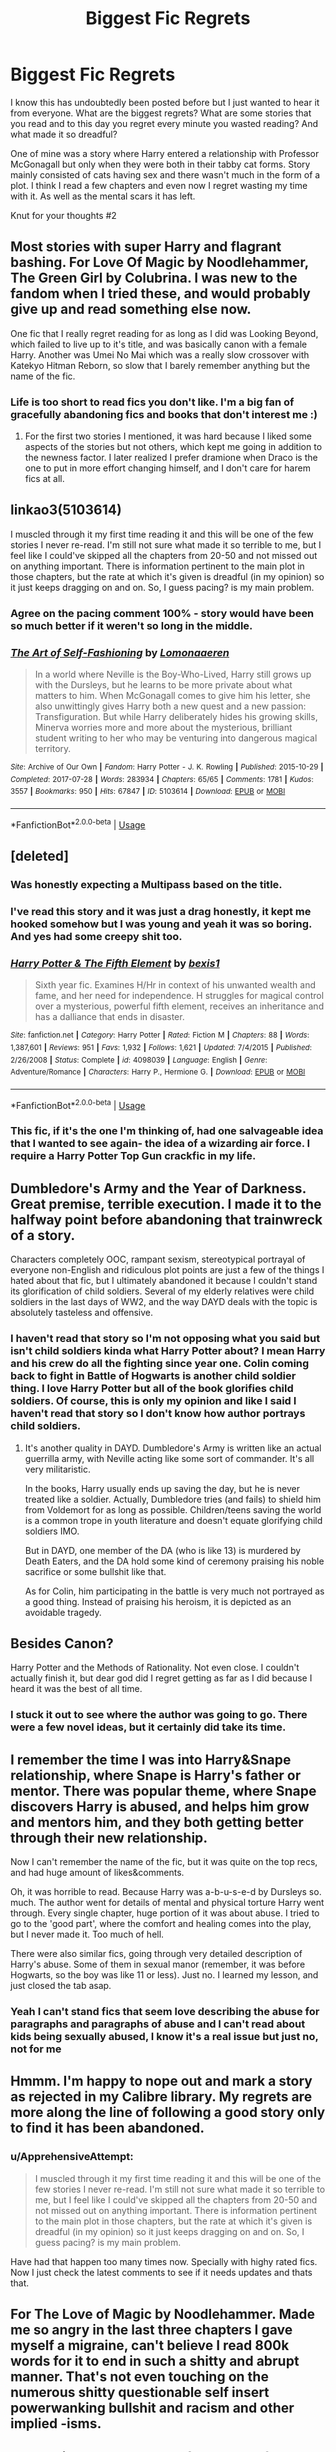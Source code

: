 #+TITLE: Biggest Fic Regrets

* Biggest Fic Regrets
:PROPERTIES:
:Author: TheMorningSage23
:Score: 12
:DateUnix: 1545333973.0
:DateShort: 2018-Dec-20
:FlairText: Discussion
:END:
I know this has undoubtedly been posted before but I just wanted to hear it from everyone. What are the biggest regrets? What are some stories that you read and to this day you regret every minute you wasted reading? And what made it so dreadful?

One of mine was a story where Harry entered a relationship with Professor McGonagall but only when they were both in their tabby cat forms. Story mainly consisted of cats having sex and there wasn't much in the form of a plot. I think I read a few chapters and even now I regret wasting my time with it. As well as the mental scars it has left.

Knut for your thoughts #2


** Most stories with super Harry and flagrant bashing. For Love Of Magic by Noodlehammer, The Green Girl by Colubrina. I was new to the fandom when I tried these, and would probably give up and read something else now.

One fic that I really regret reading for as long as I did was Looking Beyond, which failed to live up to it's title, and was basically canon with a female Harry. Another was Umei No Mai which was a really slow crossover with Katekyo Hitman Reborn, so slow that I barely remember anything but the name of the fic.
:PROPERTIES:
:Author: Murky_Red
:Score: 13
:DateUnix: 1545335255.0
:DateShort: 2018-Dec-20
:END:

*** Life is too short to read fics you don't like. I'm a big fan of gracefully abandoning fics and books that don't interest me :)
:PROPERTIES:
:Author: Colubrina_
:Score: 13
:DateUnix: 1545337266.0
:DateShort: 2018-Dec-20
:END:

**** For the first two stories I mentioned, it was hard because I liked some aspects of the stories but not others, which kept me going in addition to the newness factor. I later realized I prefer dramione when Draco is the one to put in more effort changing himself, and I don't care for harem fics at all.
:PROPERTIES:
:Author: Murky_Red
:Score: 1
:DateUnix: 1545362829.0
:DateShort: 2018-Dec-21
:END:


** linkao3(5103614)

I muscled through it my first time reading it and this will be one of the few stories I never re-read. I'm still not sure what made it so terrible to me, but I feel like I could've skipped all the chapters from 20-50 and not missed out on anything important. There is information pertinent to the main plot in those chapters, but the rate at which it's given is dreadful (in my opinion) so it just keeps dragging on and on. So, I guess pacing? is my main problem.
:PROPERTIES:
:Author: yoafhtned
:Score: 8
:DateUnix: 1545341254.0
:DateShort: 2018-Dec-21
:END:

*** Agree on the pacing comment 100% - story would have been so much better if it weren't so long in the middle.
:PROPERTIES:
:Score: 4
:DateUnix: 1545350436.0
:DateShort: 2018-Dec-21
:END:


*** [[https://archiveofourown.org/works/5103614][*/The Art of Self-Fashioning/*]] by [[https://www.archiveofourown.org/users/Lomonaaeren/pseuds/Lomonaaeren][/Lomonaaeren/]]

#+begin_quote
  In a world where Neville is the Boy-Who-Lived, Harry still grows up with the Dursleys, but he learns to be more private about what matters to him. When McGonagall comes to give him his letter, she also unwittingly gives Harry both a new quest and a new passion: Transfiguration. But while Harry deliberately hides his growing skills, Minerva worries more and more about the mysterious, brilliant student writing to her who may be venturing into dangerous magical territory.
#+end_quote

^{/Site/:} ^{Archive} ^{of} ^{Our} ^{Own} ^{*|*} ^{/Fandom/:} ^{Harry} ^{Potter} ^{-} ^{J.} ^{K.} ^{Rowling} ^{*|*} ^{/Published/:} ^{2015-10-29} ^{*|*} ^{/Completed/:} ^{2017-07-28} ^{*|*} ^{/Words/:} ^{283934} ^{*|*} ^{/Chapters/:} ^{65/65} ^{*|*} ^{/Comments/:} ^{1781} ^{*|*} ^{/Kudos/:} ^{3557} ^{*|*} ^{/Bookmarks/:} ^{950} ^{*|*} ^{/Hits/:} ^{67847} ^{*|*} ^{/ID/:} ^{5103614} ^{*|*} ^{/Download/:} ^{[[https://archiveofourown.org/downloads/Lo/Lomonaaeren/5103614/The%20Art%20of%20SelfFashioning.epub?updated_at=1542166402][EPUB]]} ^{or} ^{[[https://archiveofourown.org/downloads/Lo/Lomonaaeren/5103614/The%20Art%20of%20SelfFashioning.mobi?updated_at=1542166402][MOBI]]}

--------------

*FanfictionBot*^{2.0.0-beta} | [[https://github.com/tusing/reddit-ffn-bot/wiki/Usage][Usage]]
:PROPERTIES:
:Author: FanfictionBot
:Score: 2
:DateUnix: 1545341273.0
:DateShort: 2018-Dec-21
:END:


** [deleted]
:PROPERTIES:
:Score: 7
:DateUnix: 1545335270.0
:DateShort: 2018-Dec-20
:END:

*** Was honestly expecting a Multipass based on the title.
:PROPERTIES:
:Author: ParanoidDrone
:Score: 7
:DateUnix: 1545341159.0
:DateShort: 2018-Dec-21
:END:


*** I've read this story and it was just a drag honestly, it kept me hooked somehow but I was young and yeah it was so boring. And yes had some creepy shit too.
:PROPERTIES:
:Author: TheMorningSage23
:Score: 2
:DateUnix: 1545335332.0
:DateShort: 2018-Dec-20
:END:


*** [[https://www.fanfiction.net/s/4098039/1/][*/Harry Potter & The Fifth Element/*]] by [[https://www.fanfiction.net/u/815807/bexis1][/bexis1/]]

#+begin_quote
  Sixth year fic. Examines H/Hr in context of his unwanted wealth and fame, and her need for independence. H struggles for magical control over a mysterious, powerful fifth element, receives an inheritance and has a dalliance that ends in disaster.
#+end_quote

^{/Site/:} ^{fanfiction.net} ^{*|*} ^{/Category/:} ^{Harry} ^{Potter} ^{*|*} ^{/Rated/:} ^{Fiction} ^{M} ^{*|*} ^{/Chapters/:} ^{88} ^{*|*} ^{/Words/:} ^{1,387,601} ^{*|*} ^{/Reviews/:} ^{951} ^{*|*} ^{/Favs/:} ^{1,932} ^{*|*} ^{/Follows/:} ^{1,621} ^{*|*} ^{/Updated/:} ^{7/4/2015} ^{*|*} ^{/Published/:} ^{2/26/2008} ^{*|*} ^{/Status/:} ^{Complete} ^{*|*} ^{/id/:} ^{4098039} ^{*|*} ^{/Language/:} ^{English} ^{*|*} ^{/Genre/:} ^{Adventure/Romance} ^{*|*} ^{/Characters/:} ^{Harry} ^{P.,} ^{Hermione} ^{G.} ^{*|*} ^{/Download/:} ^{[[http://www.ff2ebook.com/old/ffn-bot/index.php?id=4098039&source=ff&filetype=epub][EPUB]]} ^{or} ^{[[http://www.ff2ebook.com/old/ffn-bot/index.php?id=4098039&source=ff&filetype=mobi][MOBI]]}

--------------

*FanfictionBot*^{2.0.0-beta} | [[https://github.com/tusing/reddit-ffn-bot/wiki/Usage][Usage]]
:PROPERTIES:
:Author: FanfictionBot
:Score: 1
:DateUnix: 1545335300.0
:DateShort: 2018-Dec-20
:END:


*** This fic, if it's the one I'm thinking of, had one salvageable idea that I wanted to see again- the idea of a wizarding air force. I require a Harry Potter Top Gun crackfic in my life.
:PROPERTIES:
:Author: Project_Independence
:Score: 1
:DateUnix: 1545390253.0
:DateShort: 2018-Dec-21
:END:


** Dumbledore's Army and the Year of Darkness. Great premise, terrible execution. I made it to the halfway point before abandoning that trainwreck of a story.

Characters completely OOC, rampant sexism, stereotypical portrayal of everyone non-English and ridiculous plot points are just a few of the things I hated about that fic, but I ultimately abandoned it because I couldn't stand its glorification of child soldiers. Several of my elderly relatives were child soldiers in the last days of WW2, and the way DAYD deals with the topic is absolutely tasteless and offensive.
:PROPERTIES:
:Score: 8
:DateUnix: 1545346592.0
:DateShort: 2018-Dec-21
:END:

*** I haven't read that story so I'm not opposing what you said but isn't child soldiers kinda what Harry Potter about? I mean Harry and his crew do all the fighting since year one. Colin coming back to fight in Battle of Hogwarts is another child soldier thing. I love Harry Potter but all of the book glorifies child soldiers. Of course, this is only my opinion and like I said I haven't read that story so I don't know how author portrays child soldiers.
:PROPERTIES:
:Author: burak329
:Score: 3
:DateUnix: 1545377345.0
:DateShort: 2018-Dec-21
:END:

**** It's another quality in DAYD. Dumbledore's Army is written like an actual guerrilla army, with Neville acting like some sort of commander. It's all very militaristic.

In the books, Harry usually ends up saving the day, but he is never treated like a soldier. Actually, Dumbledore tries (and fails) to shield him from Voldemort for as long as possible. Children/teens saving the world is a common trope in youth literature and doesn't equate glorifying child soldiers IMO.

But in DAYD, one member of the DA (who is like 13) is murdered by Death Eaters, and the DA hold some kind of ceremony praising his noble sacrifice or some bullshit like that.

As for Colin, him participating in the battle is very much not portrayed as a good thing. Instead of praising his heroism, it is depicted as an avoidable tragedy.
:PROPERTIES:
:Score: 1
:DateUnix: 1545407941.0
:DateShort: 2018-Dec-21
:END:


** Besides Canon?

Harry Potter and the Methods of Rationality. Not even close. I couldn't actually finish it, but dear god did I regret getting as far as I did because I heard it was the best of all time.
:PROPERTIES:
:Score: 5
:DateUnix: 1545350205.0
:DateShort: 2018-Dec-21
:END:

*** I stuck it out to see where the author was going to go. There were a few novel ideas, but it certainly did take its time.
:PROPERTIES:
:Author: Huntrrz
:Score: 1
:DateUnix: 1545354355.0
:DateShort: 2018-Dec-21
:END:


** I remember the time I was into Harry&Snape relationship, where Snape is Harry's father or mentor. There was popular theme, where Snape discovers Harry is abused, and helps him grow and mentors him, and they both getting better through their new relationship.

Now I can't remember the name of the fic, but it was quite on the top recs, and had huge amount of likes&comments.

Oh, it was horrible to read. Because Harry was a-b-u-s-e-d by Dursleys so. much. The author went for details of mental and physical torture Harry went through. Every single chapter, huge portion of it was about abuse. I tried to go to the 'good part', where the comfort and healing comes into the play, but I never made it. Too much of hell.

There were also similar fics, going through very detailed description of Harry's abuse. Some of them in sexual manor (remember, it was before Hogwarts, so the boy was like 11 or less). Just no. I learned my lesson, and just closed the tab asap.
:PROPERTIES:
:Author: etudehouse
:Score: 5
:DateUnix: 1545337179.0
:DateShort: 2018-Dec-20
:END:

*** Yeah I can't stand fics that seem love describing the abuse for paragraphs and paragraphs of abuse and I can't read about kids being sexually abused, I know it's a real issue but just no, not for me
:PROPERTIES:
:Author: TheMorningSage23
:Score: 3
:DateUnix: 1545337273.0
:DateShort: 2018-Dec-20
:END:


** Hmmm. I'm happy to nope out and mark a story as rejected in my Calibre library. My regrets are more along the line of following a good story only to find it has been abandoned.
:PROPERTIES:
:Author: Huntrrz
:Score: 5
:DateUnix: 1545354266.0
:DateShort: 2018-Dec-21
:END:

*** u/ApprehensiveAttempt:
#+begin_quote
  I muscled through it my first time reading it and this will be one of the few stories I never re-read. I'm still not sure what made it so terrible to me, but I feel like I could've skipped all the chapters from 20-50 and not missed out on anything important. There is information pertinent to the main plot in those chapters, but the rate at which it's given is dreadful (in my opinion) so it just keeps dragging on and on. So, I guess pacing? is my main problem.
#+end_quote

Have had that happen too many times now. Specially with highy rated fics. Now I just check the latest comments to see if it needs updates and thats that.
:PROPERTIES:
:Author: ApprehensiveAttempt
:Score: 1
:DateUnix: 1545360422.0
:DateShort: 2018-Dec-21
:END:


** For The Love of Magic by Noodlehammer. Made me so angry in the last three chapters I gave myself a migraine, can't believe I read 800k words for it to end in such a shitty and abrupt manner. That's not even touching on the numerous shitty questionable self insert powerwanking bullshit and racism and other implied -isms.
:PROPERTIES:
:Author: alycat8
:Score: 3
:DateUnix: 1545381366.0
:DateShort: 2018-Dec-21
:END:


** I read thirty-odd chapters of /Methods of Rationality/ back when it was fresh and new. I wish I'd spent the time practicing piano instead.
:PROPERTIES:
:Author: __Pers
:Score: 3
:DateUnix: 1545405293.0
:DateShort: 2018-Dec-21
:END:


** Harry Potter and the methods of rationality. The author just feels like a huge asshole, and the characters a d so unbelievable.
:PROPERTIES:
:Author: Fijjet
:Score: 2
:DateUnix: 1545433980.0
:DateShort: 2018-Dec-22
:END:


** The Bonds of time series. The second and third fanfic I ever read, so consider me surprised when the third part first completely derails and then is abandoned. At that point, it was roughly a million words.

And looking back, the author has a weird obsession with developing girls.
:PROPERTIES:
:Author: Hellstrike
:Score: 2
:DateUnix: 1545342368.0
:DateShort: 2018-Dec-21
:END:


** Linkffn(More Than Familiar)

It's so bad yet I wish it was complete...
:PROPERTIES:
:Author: darkpothead
:Score: 1
:DateUnix: 1545367115.0
:DateShort: 2018-Dec-21
:END:

*** Thank you and curse you for sharing this.
:PROPERTIES:
:Author: TranSpyre
:Score: 2
:DateUnix: 1545880748.0
:DateShort: 2018-Dec-27
:END:

**** You're welcome. It was the first fanfic I ever read (someone posted it on [[/r/harrypotter][r/harrypotter]] just to say how bad it was) yet I'm still here reading lol.
:PROPERTIES:
:Author: darkpothead
:Score: 2
:DateUnix: 1546114939.0
:DateShort: 2018-Dec-29
:END:


*** [[https://www.fanfiction.net/s/4882425/1/][*/More Than Familiar/*]] by [[https://www.fanfiction.net/u/868223/grenouille7777][/grenouille7777/]]

#+begin_quote
  While searching the Black Library for something to destroy Riddle, Harry is led by his oldest, dearest friend to an ancient tome. After reading it, their lives are further linked and forever changed. Very unusual pairing.
#+end_quote

^{/Site/:} ^{fanfiction.net} ^{*|*} ^{/Category/:} ^{Harry} ^{Potter} ^{*|*} ^{/Rated/:} ^{Fiction} ^{M} ^{*|*} ^{/Chapters/:} ^{8} ^{*|*} ^{/Words/:} ^{45,523} ^{*|*} ^{/Reviews/:} ^{581} ^{*|*} ^{/Favs/:} ^{2,382} ^{*|*} ^{/Follows/:} ^{2,620} ^{*|*} ^{/Updated/:} ^{5/15/2010} ^{*|*} ^{/Published/:} ^{2/24/2009} ^{*|*} ^{/id/:} ^{4882425} ^{*|*} ^{/Language/:} ^{English} ^{*|*} ^{/Genre/:} ^{Humor} ^{*|*} ^{/Characters/:} ^{Harry} ^{P.,} ^{Hedwig} ^{*|*} ^{/Download/:} ^{[[http://www.ff2ebook.com/old/ffn-bot/index.php?id=4882425&source=ff&filetype=epub][EPUB]]} ^{or} ^{[[http://www.ff2ebook.com/old/ffn-bot/index.php?id=4882425&source=ff&filetype=mobi][MOBI]]}

--------------

*FanfictionBot*^{2.0.0-beta} | [[https://github.com/tusing/reddit-ffn-bot/wiki/Usage][Usage]]
:PROPERTIES:
:Author: FanfictionBot
:Score: 1
:DateUnix: 1545367170.0
:DateShort: 2018-Dec-21
:END:


** Linkffn(Behind blue eyes) every one was just going on and on about this but ot didn't ring my bells and i hated it
:PROPERTIES:
:Author: siriuslykr
:Score: 1
:DateUnix: 1545388895.0
:DateShort: 2018-Dec-21
:END:

*** [[https://www.fanfiction.net/s/2095661/1/][*/Behind Blue Eyes/*]] by [[https://www.fanfiction.net/u/260132/Paffy][/Paffy/]]

#+begin_quote
  It's the summer after the Department of Mysteries and Harry Potter's about to do something drastic, something nobody expects, and he may not be alone. Following the lives of Harry and the Order as they battle against each other.
#+end_quote

^{/Site/:} ^{fanfiction.net} ^{*|*} ^{/Category/:} ^{Harry} ^{Potter} ^{*|*} ^{/Rated/:} ^{Fiction} ^{M} ^{*|*} ^{/Chapters/:} ^{36} ^{*|*} ^{/Words/:} ^{438,964} ^{*|*} ^{/Reviews/:} ^{1,904} ^{*|*} ^{/Favs/:} ^{2,675} ^{*|*} ^{/Follows/:} ^{1,355} ^{*|*} ^{/Updated/:} ^{11/29/2008} ^{*|*} ^{/Published/:} ^{10/15/2004} ^{*|*} ^{/Status/:} ^{Complete} ^{*|*} ^{/id/:} ^{2095661} ^{*|*} ^{/Language/:} ^{English} ^{*|*} ^{/Genre/:} ^{Drama/Fantasy} ^{*|*} ^{/Characters/:} ^{Harry} ^{P.,} ^{OC,} ^{N.} ^{Tonks,} ^{Remus} ^{L.} ^{*|*} ^{/Download/:} ^{[[http://www.ff2ebook.com/old/ffn-bot/index.php?id=2095661&source=ff&filetype=epub][EPUB]]} ^{or} ^{[[http://www.ff2ebook.com/old/ffn-bot/index.php?id=2095661&source=ff&filetype=mobi][MOBI]]}

--------------

*FanfictionBot*^{2.0.0-beta} | [[https://github.com/tusing/reddit-ffn-bot/wiki/Usage][Usage]]
:PROPERTIES:
:Author: FanfictionBot
:Score: 1
:DateUnix: 1545388917.0
:DateShort: 2018-Dec-21
:END:
